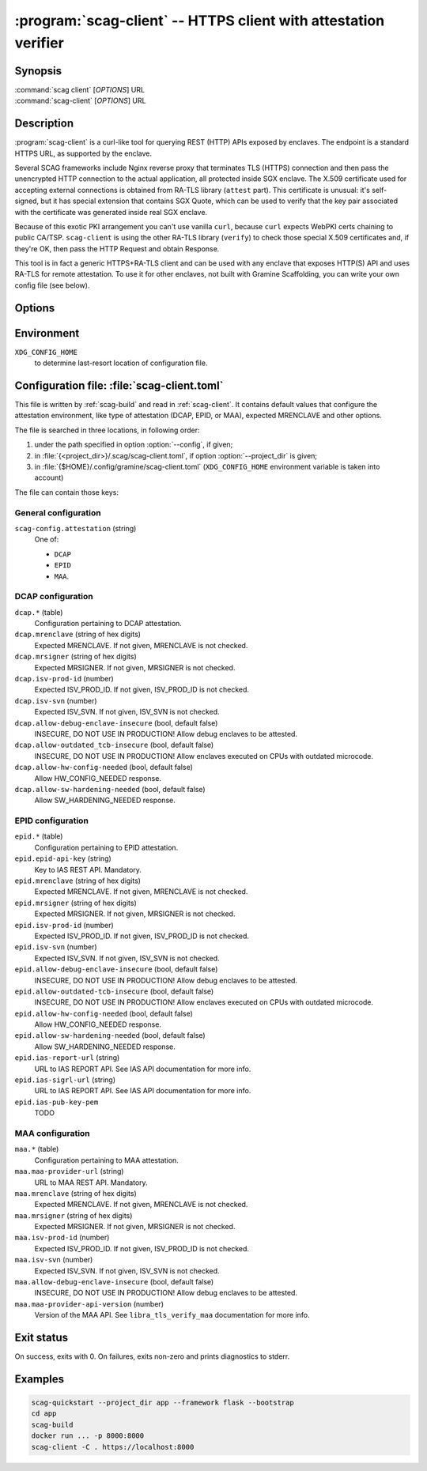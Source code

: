 .. program:: scag-client
.. _scag-client:

****************************************************************
:program:`scag-client` -- HTTPS client with attestation verifier
****************************************************************

Synopsis
========

| :command:`scag client` [*OPTIONS*] URL
| :command:`scag-client` [*OPTIONS*] URL

Description
===========

:program:`scag-client` is a curl-like tool for querying REST (HTTP) APIs exposed
by enclaves. The endpoint is a standard HTTPS URL, as supported by the enclave.

Several SCAG frameworks include Nginx reverse proxy that terminates TLS (HTTPS)
connection and then pass the unencrypted HTTP connection to the actual
application, all protected inside SGX enclave. The X.509 certificate used for
accepting external connections is obtained from RA-TLS library (``attest``
part). This certificate is unusual: it's self-signed, but it has special
extension that contains SGX Quote, which can be used to verify that the key pair
associated with the certificate was generated inside real SGX enclave.

Because of this exotic PKI arrangement you can't use vanilla ``curl``, because
``curl`` expects WebPKI certs chaining to public CA/TSP. ``scag-client`` is
using the other RA-TLS library (``verify``) to check those special X.509
certificates and, if they're OK, then pass the HTTP Request and obtain Response.

This tool is in fact a generic HTTPS+RA-TLS client and can be used with any
enclave that exposes HTTP(S) API and uses RA-TLS for remote attestation. To use
it for other enclaves, not built with Gramine Scaffolding, you can write your
own config file (see below).

Options
=======

.. option:: --config <file>, -f <file>

    Path to :ref:`scag-client.toml <scag-client-toml>` config file that will be
    read.

.. option:: --project_dir <path>, -C <path>

    Path to build directory. If given, :ref:`scag-client.toml
    <scag-client-toml>` file will be read from
    :file:`{<path>}/.scag/scag-client.toml`.

.. option:: --request <method>, -X <method>

    Use specific HTTP method, rather than default ``GET``.

.. option:: --verify <attestation>

    Use specific attestation scheme. Overrides ``scag-client.attestation`` knob
    in config file. The list of valid values for this option is documented
    below, in the description of ``scag-client.attestation``.

.. option:: --output <path>, -o <path>

    Write the response body to this file. If not given or ``-``, write to
    standard output.

.. option:: --mrenclave <hex>

    Expect different MRENCLAVE than specified in config file. Overrides
    ``*.mrenclave`` option from config file.

.. option:: --mrsigner <hex>

    Expect different MRSIGNER than specified in config file. Overrides
    ``*.mrsigner`` option from config file.

.. option:: --allow-debug-enclave-insecure

    INSECURE. Allow to attest debug enclaves. Sets
    ``*.allow-debug-enclave-insecure`` in config file to ``true``.

.. option:: --no-allow-debug-enclave-insecure

    Forbid to attest debug enclaves. Sets ``*.allow-debug-enclave-insecure`` in
    config file to ``false``, which is the default, but might be used to
    override :option:`--allow-debug-enclave-insecure`.

.. option:: --allow-outdated-tcb-insecure

    INSECURE. Allow to attest enclaves running on outdated TCB (on CPUs with
    outdated microcode). Sets ``*.allow-outdated-tcb-insecure`` in config file
    to ``true``.

.. option:: --no-allow-outdated-tcb-insecure

    Forbid to attest enclaves running on outdated TCB (on CPUs with outdated
    microcode). Sets ``*.allow-outdated-tcb-insecure`` in config file to
    ``false``, which is the default, but might be used to override
    :option:`--allow-outdated-tcb-insecure`.

Environment
===========

``XDG_CONFIG_HOME``
    to determine last-resort location of configuration file.

.. _scag-client-toml:

Configuration file: :file:`scag-client.toml`
============================================

This file is written by :ref:`scag-build` and read in :ref:`scag-client`. It
contains default values that configure the attestation environment, like
type of attestation (DCAP, EPID, or MAA), expected MRENCLAVE and other
options.

The file is searched in three locations, in following order:

1. under the path specified in option :option:`--config`, if given;
2. in :file:`{<project_dir>}/.scag/scag-client.toml`, if option
   :option:`--project_dir` is given;
3. in :file:`{$HOME}/.config/gramine/scag-client.toml`
   (``XDG_CONFIG_HOME`` environment variable is taken into account)

The file can contain those keys:

General configuration
---------------------

``scag-config.attestation`` (string)
    One of:

    - ``DCAP``
    - ``EPID``
    - ``MAA``.

DCAP configuration
------------------

``dcap.*`` (table)
    Configuration pertaining to DCAP attestation.

``dcap.mrenclave`` (string of hex digits)
    Expected MRENCLAVE. If not given, MRENCLAVE is not checked.

``dcap.mrsigner`` (string of hex digits)
    Expected MRSIGNER. If not given, MRSIGNER is not checked.

``dcap.isv-prod-id`` (number)
    Expected ISV_PROD_ID. If not given, ISV_PROD_ID is not checked.

``dcap.isv-svn`` (number)
    Expected ISV_SVN. If not given, ISV_SVN is not checked.

``dcap.allow-debug-enclave-insecure`` (bool, default false)
    INSECURE, DO NOT USE IN PRODUCTION! Allow debug enclaves to be attested.

``dcap.allow-outdated_tcb-insecure`` (bool, default false)
    INSECURE, DO NOT USE IN PRODUCTION! Allow enclaves executed on CPUs with
    outdated microcode.

``dcap.allow-hw-config-needed`` (bool, default false)
    Allow HW_CONFIG_NEEDED response.

``dcap.allow-sw-hardening-needed`` (bool, default false)
    Allow SW_HARDENING_NEEDED response.

EPID configuration
------------------

``epid.*`` (table)
    Configuration pertaining to EPID attestation.

``epid.epid-api-key`` (string)
    Key to IAS REST API. Mandatory.

``epid.mrenclave`` (string of hex digits)
    Expected MRENCLAVE. If not given, MRENCLAVE is not checked.

``epid.mrsigner`` (string of hex digits)
    Expected MRSIGNER. If not given, MRSIGNER is not checked.

``epid.isv-prod-id`` (number)
    Expected ISV_PROD_ID. If not given, ISV_PROD_ID is not checked.

``epid.isv-svn`` (number)
    Expected ISV_SVN. If not given, ISV_SVN is not checked.

``epid.allow-debug-enclave-insecure`` (bool, default false)
    INSECURE, DO NOT USE IN PRODUCTION! Allow debug enclaves to be attested.

``epid.allow-outdated-tcb-insecure`` (bool, default false)
    INSECURE, DO NOT USE IN PRODUCTION! Allow enclaves executed on CPUs with
    outdated microcode.

``epid.allow-hw-config-needed`` (bool, default false)
    Allow HW_CONFIG_NEEDED response.

``epid.allow-sw-hardening-needed`` (bool, default false)
    Allow SW_HARDENING_NEEDED response.

``epid.ias-report-url`` (string)
    URL to IAS REPORT API. See IAS API documentation for more info.

``epid.ias-sigrl-url`` (string)
    URL to IAS REPORT API. See IAS API documentation for more info.

``epid.ias-pub-key-pem``
    TODO

MAA configuration
-----------------

``maa.*`` (table)
    Configuration pertaining to MAA attestation.

``maa.maa-provider-url`` (string)
    URL to MAA REST API. Mandatory.

``maa.mrenclave`` (string of hex digits)
    Expected MRENCLAVE. If not given, MRENCLAVE is not checked.

``maa.mrsigner`` (string of hex digits)
    Expected MRSIGNER. If not given, MRSIGNER is not checked.

``maa.isv-prod-id`` (number)
    Expected ISV_PROD_ID. If not given, ISV_PROD_ID is not checked.

``maa.isv-svn`` (number)
    Expected ISV_SVN. If not given, ISV_SVN is not checked.

``maa.allow-debug-enclave-insecure`` (bool, default false)
    INSECURE, DO NOT USE IN PRODUCTION! Allow debug enclaves to be attested.

``maa.maa-provider-api-version`` (number)
    Version of the MAA API. See ``libra_tls_verify_maa`` documentation for more
    info.

Exit status
===========

On success, exits with 0. On failures, exits non-zero and prints diagnostics to
stderr.

Examples
========

.. code-block:: sh

    scag-quickstart --project_dir app --framework flask --bootstrap
    cd app
    scag-build
    docker run ... -p 8000:8000
    scag-client -C . https://localhost:8000
